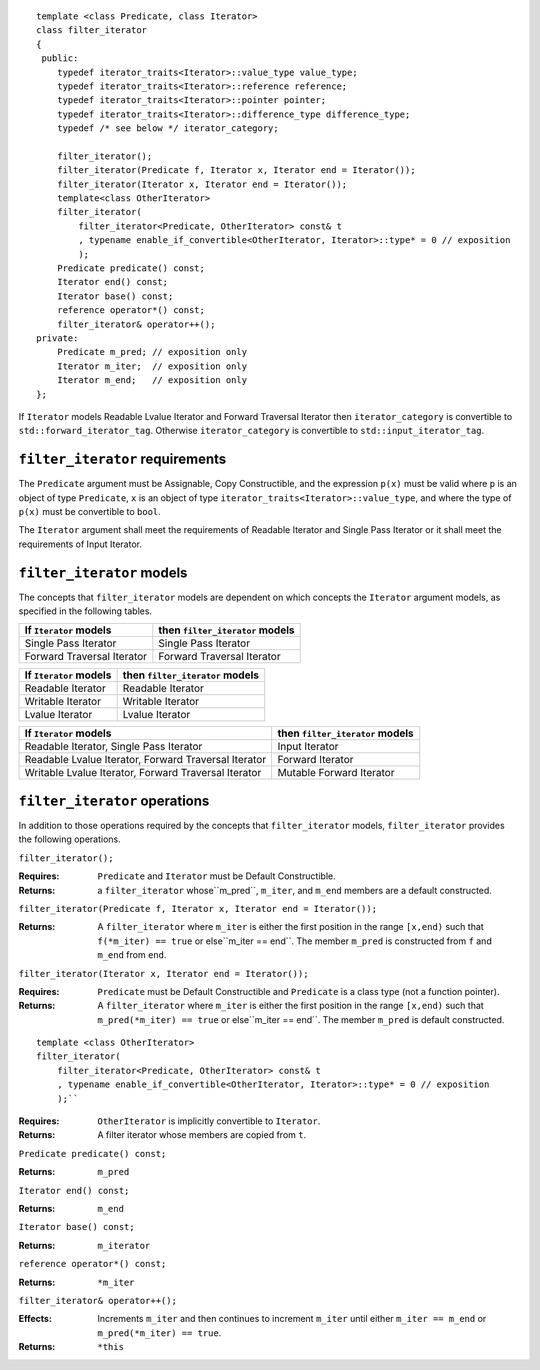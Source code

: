 ::

  template <class Predicate, class Iterator>
  class filter_iterator
  {
   public:
      typedef iterator_traits<Iterator>::value_type value_type;
      typedef iterator_traits<Iterator>::reference reference;
      typedef iterator_traits<Iterator>::pointer pointer;
      typedef iterator_traits<Iterator>::difference_type difference_type;
      typedef /* see below */ iterator_category;

      filter_iterator();
      filter_iterator(Predicate f, Iterator x, Iterator end = Iterator());
      filter_iterator(Iterator x, Iterator end = Iterator());
      template<class OtherIterator>
      filter_iterator(
          filter_iterator<Predicate, OtherIterator> const& t
          , typename enable_if_convertible<OtherIterator, Iterator>::type* = 0 // exposition
          );
      Predicate predicate() const;
      Iterator end() const;
      Iterator base() const;
      reference operator*() const;
      filter_iterator& operator++();
  private:
      Predicate m_pred; // exposition only
      Iterator m_iter;  // exposition only
      Iterator m_end;   // exposition only
  };


If ``Iterator`` models Readable Lvalue Iterator and Forward Traversal
Iterator then ``iterator_category`` is convertible to
``std::forward_iterator_tag``. Otherwise ``iterator_category`` is
convertible to ``std::input_iterator_tag``.


``filter_iterator`` requirements
................................

The ``Predicate`` argument must be Assignable, Copy Constructible, and
the expression ``p(x)`` must be valid where ``p`` is an object of type
``Predicate``, ``x`` is an object of type
``iterator_traits<Iterator>::value_type``, and where the type of
``p(x)`` must be convertible to ``bool``.

The ``Iterator`` argument shall meet the requirements of Readable
Iterator and Single Pass Iterator or it shall meet the requirements of
Input Iterator.



``filter_iterator`` models
..........................

The concepts that ``filter_iterator`` models are dependent on which
concepts the ``Iterator`` argument models, as specified in the
following tables.

+-----------------------------+----------------------------------------------------------+
| If ``Iterator`` models      | then ``filter_iterator`` models                          |
+=============================+==========================================================+
| Single Pass Iterator        | Single Pass Iterator                                     |
+-----------------------------+----------------------------------------------------------+
| Forward Traversal Iterator  | Forward Traversal Iterator                               |
+-----------------------------+----------------------------------------------------------+

+--------------------------------+----------------------------------------------+
| If ``Iterator`` models         | then ``filter_iterator`` models              |
+================================+==============================================+
| Readable Iterator              | Readable Iterator                            |
+--------------------------------+----------------------------------------------+
| Writable Iterator              | Writable Iterator                            |
+--------------------------------+----------------------------------------------+
| Lvalue Iterator                | Lvalue Iterator                              |
+--------------------------------+----------------------------------------------+

+-------------------------------------------------------+---------------------------------+
| If ``Iterator`` models                                | then ``filter_iterator`` models |
+=======================================================+=================================+
| Readable Iterator, Single Pass Iterator               | Input Iterator                  |
+-------------------------------------------------------+---------------------------------+
| Readable Lvalue Iterator, Forward Traversal Iterator  | Forward Iterator                |
+-------------------------------------------------------+---------------------------------+
| Writable Lvalue Iterator, Forward Traversal Iterator  | Mutable Forward Iterator        |
+-------------------------------------------------------+---------------------------------+


``filter_iterator`` operations
..............................

In addition to those operations required by the concepts that
``filter_iterator`` models, ``filter_iterator`` provides the following
operations.


``filter_iterator();``

:Requires: ``Predicate`` and ``Iterator`` must be Default Constructible.
:Returns: a ``filter_iterator`` whose``m_pred``,  ``m_iter``, and ``m_end`` 
  members are a default constructed.


``filter_iterator(Predicate f, Iterator x, Iterator end = Iterator());``

:Returns: A ``filter_iterator`` where ``m_iter`` is either
    the first position in the range ``[x,end)`` such that ``f(*m_iter) == true`` 
    or else``m_iter == end``. The member ``m_pred`` is constructed from
    ``f`` and ``m_end`` from ``end``.



``filter_iterator(Iterator x, Iterator end = Iterator());``

:Requires: ``Predicate`` must be Default Constructible and
  ``Predicate`` is a class type (not a function pointer).
:Returns: A ``filter_iterator`` where ``m_iter`` is either
    the first position in the range ``[x,end)`` such that ``m_pred(*m_iter) == true`` 
    or else``m_iter == end``. The member ``m_pred`` is default constructed.


::

    template <class OtherIterator>
    filter_iterator(
        filter_iterator<Predicate, OtherIterator> const& t
        , typename enable_if_convertible<OtherIterator, Iterator>::type* = 0 // exposition
        );``

:Requires: ``OtherIterator`` is implicitly convertible to ``Iterator``.
:Returns: A filter iterator whose members are copied from ``t``.


``Predicate predicate() const;``

:Returns: ``m_pred``


``Iterator end() const;``

:Returns: ``m_end``


``Iterator base() const;``

:Returns: ``m_iterator``



``reference operator*() const;``

:Returns: ``*m_iter``


``filter_iterator& operator++();``

:Effects: Increments ``m_iter`` and then continues to
  increment ``m_iter`` until either ``m_iter == m_end``
  or ``m_pred(*m_iter) == true``.
:Returns: ``*this``  
